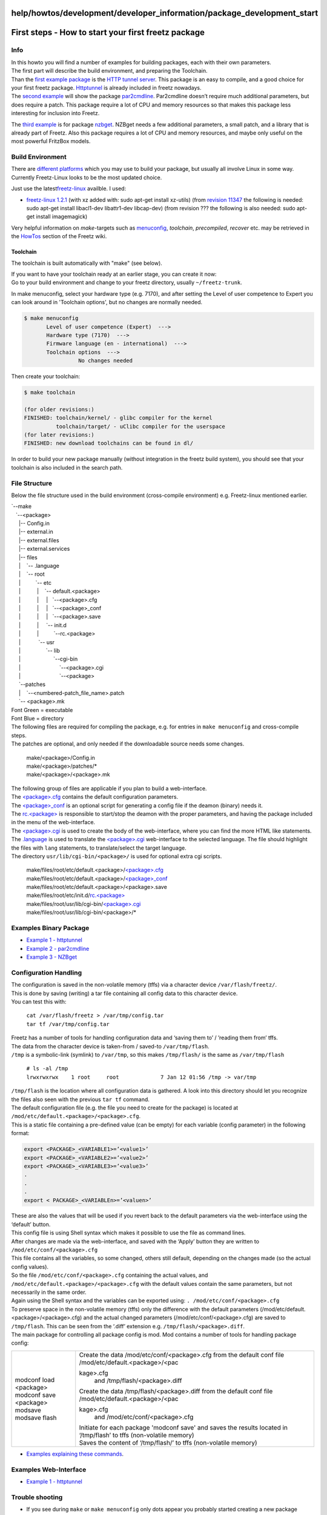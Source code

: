 help/howtos/development/developer_information/package_development_start
=======================================================================
.. _Firststeps-Howtostartyourfirstfreetzpackage:

First steps - How to start your first freetz package
====================================================

.. _Info:

Info
----

| In this howto you will find a number of examples for building
  packages, each with their own parameters.
| The first part will describe the build environment, and preparing the
  Toolchain.
| Than the `first example
  package <package_development_start/example_1.html>`__ is the `​HTTP
  tunnel server <http://www.nocrew.org/software/httptunnel.html>`__.
  This package is an easy to compile, and a good choice for your first
  freetz package. `Httptunnel <../../../../packages/httptunnel.html>`__
  is already included in freetz nowadays.

| The `second example <package_development_start/example_2.html>`__ will
  show the package `​par2cmdline <http://parchive.sourceforge.net/>`__.
  Par2cmdline doesn’t require much additional parameters, but does
  require a patch. This package require a lot of CPU and memory
  resources so that makes this package less interesting for inclusion
  into Freetz.

The `third example <package_development_start/example_3.html>`__ is for
package `​nzbget <http://nzbget.sourceforge.net/>`__. NZBget needs a few
additional parameters, a small patch, and a library that is already part
of Freetz. Also this package requires a lot of CPU and memory resources,
and maybe only useful on the most powerful FritzBox models.

.. _BuildEnvironment:

Build Environment
-----------------

There are `different platforms <../../common/install.html>`__ which you
may use to build your package, but usually all involve Linux in some
way. Currently Freetz-Linux looks to be the most updated choice.

Just use the latest
`​freetz-linux <http://sourceforge.net/projects/freetz-linux/files/?source=navbar>`__
availble. I used:

-  `​freetz-linux
   1.2.1 <http://www.ip-phone-forum.de/showthread.php?t=199449&page=28>`__
   (with xz added with: sudo apt-get install xz-utils)
   (from `revision 11347 </changeset/11347>`__ the following is needed:
   sudo apt-get install libacl1-dev libattr1-dev libcap-dev)
   (from revision ??? the following is also needed: sudo apt-get install
   imagemagick)

Very helpful information on *make*-targets such as
`menuconfig <../../common/install/menuconfig.html>`__, *toolchain*,
*precompiled*, *recover* etc. may be retrieved in the
`HowTos <../../../howtos.html>`__ section of the Freetz wiki.

.. _Toolchain:

Toolchain
~~~~~~~~~

The toolchain is built automatically with "make" (see below).

| If you want to have your toolchain ready at an earlier stage, you can
  create it now:
| Go to your build environment and change to your freetz directory,
  usually ``~/freetz-trunk``.

In make menuconfig, select your hardware type (e.g. 7170), and after
setting the Level of user competence to Expert you can look around in
'Toolchain options', but no changes are normally needed.

.. code:: wiki

   $ make menuconfig
          Level of user competence (Expert)  --->
          Hardware type (7170)  --->
          Firmware language (en - international)  --->
          Toolchain options  --->
                    No changes needed

Then create your toolchain:

.. code:: wiki

   $ make toolchain

   (for older revisions:)
   FINISHED: toolchain/kernel/ - glibc compiler for the kernel
             toolchain/target/ - uClibc compiler for the userspace
   (for later revisions:)
   FINISHED: new download toolchains can be found in dl/

In order to build your new package manually (without integration in the
freetz build system), you should see that your toolchain is also
included in the search path.

.. _FileStructure:

File Structure
--------------

Below the file structure used in the build environment (cross-compile
environment) e.g. Freetz-linux mentioned earlier.

| \`--make
|    `--<package>
|      |-- Config.in
|      |-- external.in
|      |-- external.files
|      |-- external.services
|      |-- files
|      |    `-- .language
|      |    `-- root
|      |          `-- etc
|      |           |    `-- default.<package>
|      |           |     |   `--<package>.cfg
|      |           |     |   `--<package>_conf
|      |           |     |   `--<package>.save
|      |           |     `-- init.d
|      |           |          `--rc.<package>
|      |            \`-- usr
|      |                 `-- lib
|      |                      `--cgi-bin
|      |                          `--<package>.cgi
|      |                          `--<package>
|      `--patches
|      |    `--<numbered-patch_file_name>.patch
|      `-- <package>.mk

| Font Green = executable
| Font Blue = directory

| The following files are required for compiling the package, e.g. for
  entries in ``make menuconfig`` and cross-compile steps.
| The patches are optional, and only needed if the downloadable source
  needs some changes.

   | make/<package>/Config.in
   | make/<package>/patches/\*
   | make/<package>/<package>.mk

| The following group of files are applicable if you plan to build a
  web-interface.
| The
  `<package>.cfg <package_development_start/%3Cpackage%3E.cfg.html>`__
  contains the default configuration parameters.
| The
  `<package>_conf <package_development_start/%3Cpackage%3E_conf.html>`__
  is an optional script for generating a config file if the deamon
  (binary) needs it.
| The `rc.<package> <package_development_start/rc.%3Cpackage%3E.html>`__
  is responsible to start/stop the deamon with the proper parameters,
  and having the package included in the menu of the web-interface.
| The
  `<package>.cgi <package_development_start/%3Cpackage%3E.cgi.html>`__
  is used to create the body of the web-interface, where you can find
  the more HTML like statements.
| The `.language <package_development_start/.language.html>`__ is used
  to translate the
  `<package>.cgi <package_development_start/%3Cpackage%3E.cgi.html>`__
  web-interface to the selected language. The file should highlight the
  files with ``lang`` statements, to translate/select the target
  language.
| The directory ``usr/lib/cgi-bin/<package>/`` is used for optional
  extra cgi scripts.

   | make/files/root/etc/default.<package>/\ `<package>.cfg <package_development_start/%3Cpackage%3E.cfg.html>`__
   | make/files/root/etc/default.<package>/\ `<package>_conf <package_development_start/%3Cpackage%3E_conf.html>`__
   | make/files/root/etc/default.<package>/<package>.save
   | make/files/root/etc/init.d/\ `rc.<package> <package_development_start/rc.%3Cpackage%3E.html>`__
   | make/files/root/usr/lib/cgi-bin/\ `<package>.cgi <package_development_start/%3Cpackage%3E.cgi.html>`__
   | make/files/root/usr/lib/cgi-bin/<package>/\*

.. _ExamplesBinaryPackage:

Examples Binary Package
-----------------------

-  `Example 1 - httptunnel <package_development_start/example_1.html>`__
-  `Example 2 -
   par2cmdline <package_development_start/example_2.html>`__
-  `Example 3 - NZBget <package_development_start/example_3.html>`__

.. _ConfigurationHandling:

Configuration Handling
----------------------

| The configuration is saved in the non-volatile memory (tffs) via a
  character device ``/var/flash/freetz/``.
| This is done by saving (writing) a tar file containing all config data
  to this character device.
| You can test this with:

   | ``cat /var/flash/freetz > /var/tmp/config.tar``
   | ``tar tf /var/tmp/config.tar``

| Freetz has a number of tools for handling configuration data and
  ‘saving them to’ / ’reading them from’ tffs.
| The data from the character device is taken-from / saved-to
  ``/var/tmp/flash``.
| ``/tmp`` is a symbolic-link (symlink) to ``/var/tmp``, so this makes
  ``/tmp/flash/`` is the same as ``/var/tmp/flash``

   | ``# ls -al /tmp``
   | ``lrwxrwxrwx    1 root     root             7 Jan 12 01:56 /tmp -> var/tmp``

| ``/tmp/flash`` is the location where all configuration data is
  gathered. A look into this directory should let you recognize the
  files also seen with the previous ``tar tf`` command.
| The default configuration file (e.g. the file you need to create for
  the package) is located at
  ``/mod/etc/default.<package>/<package>.cfg``.
| This is a static file containing a pre-defined value (can be empty)
  for each variable (config parameter) in the following format:

.. code:: wiki

   export <PACKAGE>_<VARIABLE1>=’<value1>’
   export <PACKAGE>_<VARIABLE2>=’<value2>’
   export <PACKAGE>_<VARIABLE3>=’<value3>’
   .
   .
   .
   export < PACKAGE>_<VARIABLEn>=’<valuen>’

| These are also the values that will be used if you revert back to the
  default parameters via the web-interface using the ‘default’ button.
| This config file is using Shell syntax which makes it possible to use
  the file as command lines.
| After changes are made via the web-interface, and saved with the
  ‘Apply’ button they are written to ``/mod/etc/conf/<package>.cfg``
| This file contains all the variables, so some changed, others still
  default, depending on the changes made (so the actual config values).
| So the file ``/mod/etc/conf/<package>.cfg`` containing the actual
  values, and ``/mod/etc/default.<package>/<package>.cfg`` with the
  default values contain the same parameters, but not necessarily in the
  same order.
| Again using the Shell syntax and the variables can be exported using:
  ``. /mod/etc/conf/<package>.cfg``
| To preserve space in the non-volatile memory (tffs) only the
  difference with the default parameters
  (/mod/etc/default.<package>/<package>.cfg) and the actual changed
  parameters (/mod/etc/conf/<package>.cfg) are saved to ``/tmp/flash``.
  This can be seen from the ‘.diff’ extension e.g.
  ``/tmp/flash/<package>.diff``.
| The main package for controlling all package config is mod. Mod
  contains a number of tools for handling package config:

+-----------------------------------+-----------------------------------+
| | modconf load <package>          | | Create the data                 |
| | modconf save <package>          |   /mod/etc/conf/<package>.cfg     |
| | modsave                         |   from the default conf file      |
| | modsave flash                   |   /mod/etc/default.<package>/<pac |
|                                   | kage>.cfg                         |
|                                   |   and /tmp/flash/<package>.diff   |
|                                   | | Create the data                 |
|                                   |   /tmp/flash/<package>.diff from  |
|                                   |   the default conf file           |
|                                   |   /mod/etc/default.<package>/<pac |
|                                   | kage>.cfg                         |
|                                   |   and /mod/etc/conf/<package>.cfg |
|                                   | | Initiate for each package       |
|                                   |   'modconf save' and saves the    |
|                                   |   results located in ‘/tmp/flash’ |
|                                   |   to tffs (non-volatile memory)   |
|                                   | | Saves the content of            |
|                                   |   ‘/tmp/flash/’ to tffs           |
|                                   |   (non-volatile memory)           |
+-----------------------------------+-----------------------------------+

-  `Examples explaining these
   commands <package_development_start/example_config_handling.html>`__.

.. _ExamplesWeb-Interface:

Examples Web-Interface
----------------------

-  `Example 1 -
   httptunnel <package_development_start/webinterface_example_1.html>`__

.. _Troubleshooting:

Trouble shooting
----------------

-  If you see during ``make`` or ``make menuconfig`` only dots appear
   you probably started creating a new package stucture, which is still
   unfinished.
   Just remove the unfinshed directory.

-  A failure like *checking whether the C compiler (mipsel-linux-gcc -O2
   -Wall -fomit-frame-pointer ) works… no*
   *configure: error: installation or configuration problem: C compiler
   cannot create executables.* most likely point to a wrong PATH
   environment setting.
   Use ``echo $PATH`` for trouble shooting.
   This can be expected if you first manually compiled the package, and
   than add the package to Freetz and try to create an image, with the
   previous exports still present.
   A reboot might be the savest option.

.. _References:

References
~~~~~~~~~~

-  `/wiki/help/howtos/development/create_gui <../create_gui.html>`__
-  `​http://www.ip-phone-forum.de/showthread.php?t=90425 <http://www.ip-phone-forum.de/showthread.php?t=90425>`__

-  Tags
-  `development </tags/development>`__
-  `howto </tags/howto>`__
-  `howtos </tags/howtos>`__
-  `packages <../../../../packages.html>`__
